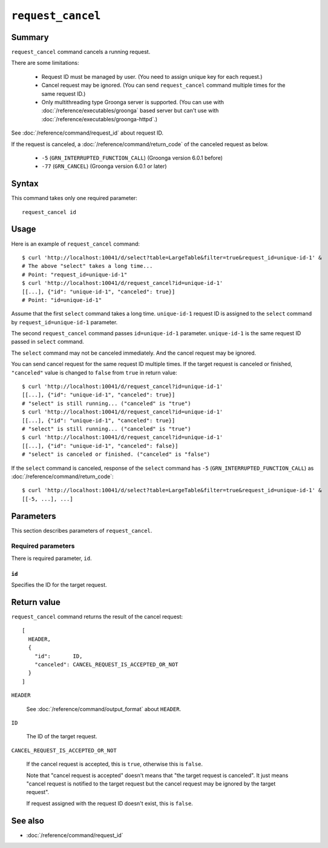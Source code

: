 .. -*- rst -*-

.. highlightlang:: none

``request_cancel``
==================

Summary
-------

.. versionadded:: 4.0.9

``request_cancel`` command cancels a running request.

There are some limitations:

  * Request ID must be managed by user. (You need to assign unique key
    for each request.)
  * Cancel request may be ignored. (You can send ``request_cancel``
    command multiple times for the same request ID.)
  * Only multithreading type Groonga server is supported. (You can use
    with :doc:`/reference/executables/groonga` based server but can't
    use with :doc:`/reference/executables/groonga-httpd`.)

See :doc:`/reference/command/request_id` about request ID.

If the request is canceled, a :doc:`/reference/command/return_code` of the canceled request as below.

  * ``-5`` (``GRN_INTERRUPTED_FUNCTION_CALL``) (Groonga version 6.0.1 before)
  * ``-77`` (``GRN_CANCEL``) (Groonga version 6.0.1 or later)

Syntax
------

This command takes only one required parameter::

  request_cancel id

Usage
-----

Here is an example of ``request_cancel`` command::

  $ curl 'http://localhost:10041/d/select?table=LargeTable&filter=true&request_id=unique-id-1' &
  # The above "select" takes a long time...
  # Point: "request_id=unique-id-1"
  $ curl 'http://localhost:10041/d/request_cancel?id=unique-id-1'
  [[...], {"id": "unique-id-1", "canceled": true}]
  # Point: "id=unique-id-1"

Assume that the first ``select`` command takes a long
time. ``unique-id-1`` request ID is assigned to the ``select`` command
by ``request_id=unique-id-1`` parameter.

The second ``request_cancel`` command passes ``id=unique-id-1``
parameter. ``unique-id-1`` is the same request ID passed in ``select``
command.

The ``select`` command may not be canceled immediately. And the cancel
request may be ignored.

You can send cancel request for the same request ID multiple times. If
the target request is canceled or finished, ``"canceled"`` value is
changed to ``false`` from ``true`` in return value::

  $ curl 'http://localhost:10041/d/request_cancel?id=unique-id-1'
  [[...], {"id": "unique-id-1", "canceled": true}]
  # "select" is still running... ("canceled" is "true")
  $ curl 'http://localhost:10041/d/request_cancel?id=unique-id-1'
  [[...], {"id": "unique-id-1", "canceled": true}]
  # "select" is still running... ("canceled" is "true")
  $ curl 'http://localhost:10041/d/request_cancel?id=unique-id-1'
  [[...], {"id": "unique-id-1", "canceled": false}]
  # "select" is canceled or finished. ("canceled" is "false")

If the ``select`` command is canceled, response of the ``select``
command has ``-5`` (``GRN_INTERRUPTED_FUNCTION_CALL``) as
:doc:`/reference/command/return_code`::

  $ curl 'http://localhost:10041/d/select?table=LargeTable&filter=true&request_id=unique-id-1' &
  [[-5, ...], ...]

Parameters
----------

This section describes parameters of ``request_cancel``.

Required parameters
^^^^^^^^^^^^^^^^^^^

There is required parameter, ``id``.

``id``
""""""

Specifies the ID for the target request.

Return value
------------

``request_cancel`` command returns the result of the cancel request::

  [
    HEADER,
    {
      "id":       ID,
      "canceled": CANCEL_REQUEST_IS_ACCEPTED_OR_NOT
    }
  ]

``HEADER``

  See :doc:`/reference/command/output_format` about ``HEADER``.

``ID``

  The ID of the target request.

``CANCEL_REQUEST_IS_ACCEPTED_OR_NOT``

  If the cancel request is accepted, this is ``true``, otherwise this
  is ``false``.

  Note that "cancel request is accepted" doesn't means that "the
  target request is canceled". It just means "cancel request is
  notified to the target request but the cancel request may be ignored
  by the target request".

  If request assigned with the request ID doesn't exist, this is
  ``false``.

See also
--------

* :doc:`/reference/command/request_id`
